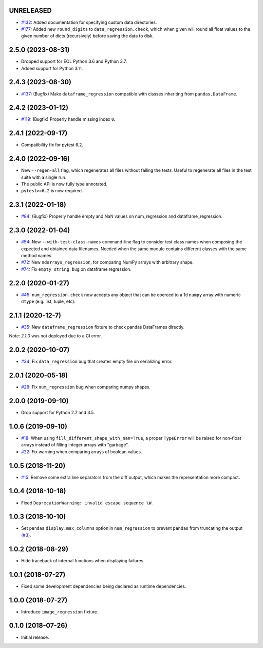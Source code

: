 UNRELEASED
----------

* `#132 <https://github.com/ESSS/pytest-regressions/pull/132>`__: Added documentation for specifying custom data directories.
* `#177 <https://github.com/ESSS/pytest-regressions/pull/177>`__: Added new ``round_digits`` to ``data_regression.check``, which when given will round all float values to the given number of dicts (recursively) before saving the data to disk.

2.5.0 (2023-08-31)
------------------

* Dropped support for EOL Python 3.6 and Python 3.7.
* Added support for Python 3.11.

2.4.3 (2023-08-30)
------------------

* `#137 <https://github.com/ESSS/pytest-regressions/pull/137>`__: (Bugfix) Make ``dataframe_regression`` compatible with classes inheriting from ``pandas.DataFrame``.

2.4.2 (2023-01-12)
------------------

* `#119 <https://github.com/ESSS/pytest-regressions/pull/119>`__: (Bugfix) Properly handle missing index ``0``.

2.4.1 (2022-09-17)
------------------

* Compatibility fix for pytest 6.2.


2.4.0 (2022-09-16)
------------------

* New ``--regen-all`` flag, which regenerates all files without failing the tests. Useful to regenerate all files in
  the test suite with a single run.
* The public API is now fully type annotated.
* ``pytest>=6.2`` is now required.

2.3.1 (2022-01-18)
------------------

* `#84 <https://github.com/ESSS/pytest-regressions/pull/84>`__: (Bugfix) Properly handle empty and NaN values on num_regression and dataframe_regression.

2.3.0 (2022-01-04)
------------------

* `#54 <https://github.com/ESSS/pytest-regressions/pull/54>`__: New ``--with-test-class-names`` command-line flag to consider test class names when composing the expected and obtained data filenames. Needed when the same module contains different classes with the same method names.
* `#72 <https://github.com/ESSS/pytest-regressions/pull/72>`__: New ``ndarrays_regression``, for comparing NumPy arrays with arbitrary shape.
* `#74 <https://github.com/ESSS/pytest-regressions/pull/74>`__: Fix ``empty string bug`` on dataframe regression.

2.2.0 (2020-01-27)
------------------

* `#45 <https://github.com/ESSS/pytest-regressions/pull/45>`__: ``num_regression.check`` now accepts any object that can be coerced to a 1d ``numpy`` array with numeric ``dtype`` (e.g. list, tuple, etc).

2.1.1 (2020-12-7)
------------------

* `#35 <https://github.com/ESSS/pytest-regressions/pull/35>`__: New ``dataframe_regression`` fixture to check pandas DataFrames directly.

Note: `2.1.0` was not deployed due to a CI error.

2.0.2 (2020-10-07)
------------------

* `#34 <https://github.com/ESSS/pytest-regressions/pull/34>`__: Fix ``data_regression`` bug that creates empty file on serializing error.

2.0.1 (2020-05-18)
------------------

* `#28 <https://github.com/ESSS/pytest-regressions/pull/28>`__: Fix ``num_regression`` bug when comparing numpy shapes.

2.0.0 (2019-09-10)
------------------

* Drop support for Python 2.7 and 3.5.


1.0.6 (2019-09-10)
------------------

* `#18 <https://github.com/ESSS/pytest-regressions/pull/18>`__: When using ``fill_different_shape_with_nan=True``, a proper ``TypeError`` will be raised for non-float arrays instead of filling integer arrays with "garbage".

* `#22 <https://github.com/ESSS/pytest-regressions/issues/22>`__: Fix warning when comparing arrays of boolean values.

1.0.5 (2018-11-20)
------------------

* `#15 <https://github.com/ESSS/pytest-regressions/pull/15>`__: Remove some extra line separators from the diff output, which makes the representation more compact.

1.0.4 (2018-10-18)
------------------

* Fixed ``DeprecationWarning: invalid escape sequence \W``.

1.0.3 (2018-10-10)
------------------

* Set ``pandas`` ``display.max_columns`` option in ``num_regression`` to prevent
  ``pandas`` from truncating the output (`#3 <https://github.com/ESSS/pytest-regressions/issues/3>`_).


1.0.2 (2018-08-29)
------------------

* Hide traceback of internal functions when displaying failures.

1.0.1 (2018-07-27)
------------------

* Fixed some development dependencies being declared as runtime dependencies.

1.0.0 (2018-07-27)
------------------

* Introduce ``image_regression`` fixture.

0.1.0 (2018-07-26)
------------------

* Initial release.
